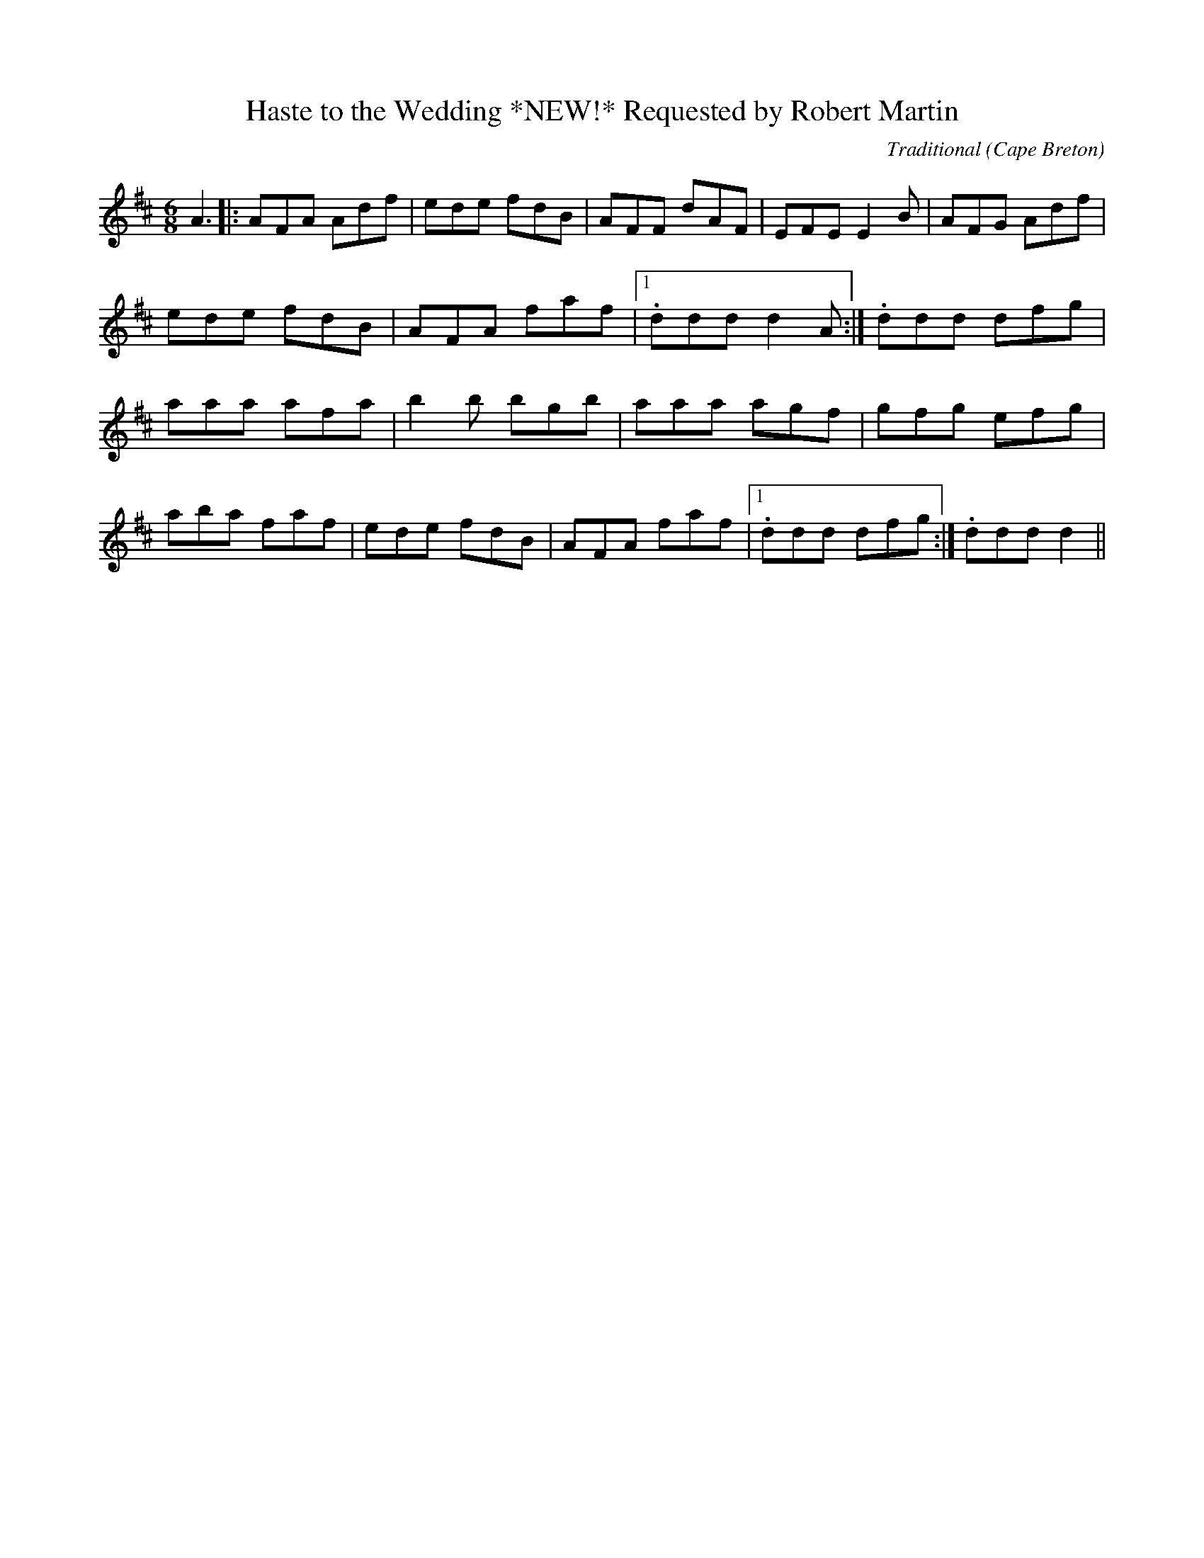 X:47
T:Haste to the Wedding *NEW!* Requested by Robert Martin
R:Jig
O:Cape Breton
M:6/8
C:Traditional
K:D maj.
A3||:AFA Adf|ede fdB|AFF dAF|EFE E2 B|AFG Adf|ede fdB|AFA faf|1.ddd d2 A:|\2.ddd dfg|aaa afa|b2 b bgb|aaa agf|gfg efg|aba faf| ede fdB|AFA faf|1.ddd dfg:|\2.ddd d2||
